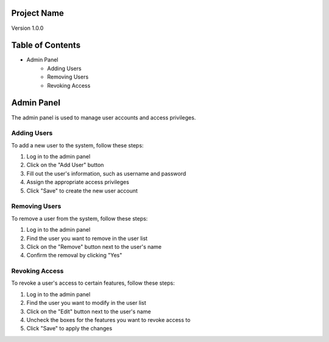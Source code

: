 Project Name
============
Version 1.0.0

Table of Contents
=================
* Admin Panel
    * Adding Users
    * Removing Users
    * Revoking Access

Admin Panel
===========
The admin panel is used to manage user accounts and access privileges.

Adding Users
------------
To add a new user to the system, follow these steps:

1. Log in to the admin panel
2. Click on the "Add User" button
3. Fill out the user's information, such as username and password
4. Assign the appropriate access privileges
5. Click "Save" to create the new user account

Removing Users
--------------
To remove a user from the system, follow these steps:

1. Log in to the admin panel
2. Find the user you want to remove in the user list
3. Click on the "Remove" button next to the user's name
4. Confirm the removal by clicking "Yes"

Revoking Access
---------------
To revoke a user's access to certain features, follow these steps:

1. Log in to the admin panel
2. Find the user you want to modify in the user list
3. Click on the "Edit" button next to the user's name
4. Uncheck the boxes for the features you want to revoke access to
5. Click "Save" to apply the changes
